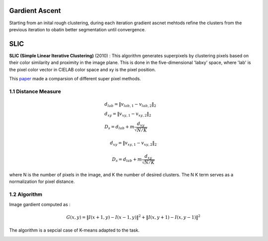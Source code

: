 Gardient Ascent
==================

Starting from an inital rough clustering, during each iteration gradient ascnet mehtods refine
the clusters from the previous iteration to obatin better segmentation until convergence.

SLIC
==================

**SLIC (Simple Linear Iterative Clustering)** (2010) :
This algorithm generates superpixels by clustering pixels based on their color similarity and
proximity in the image plane. This is done in the five-dimensional 'labxy' space, where 'lab'
is the pixel color vector in CIELAB color space and xy is the pixel position.

This `paper <https://www.iro.umontreal.ca/~mignotte/IFT6150/Articles/SLIC_Superpixels.pdf>`_ made a comparsion of different super pixel methods.

.. image:: images/sp_compare.PNG
   :align: center
   :width: 80%

1.1 Distance Measure
---------------

.. math::
  \begin{align*}
  &d_{lab} = \| v_{lab,1} - v_{lab,2} \|_{2} \\
  &d_{xy} = \| v_{xy,1} - v_{xy,2} \|_{2} \\
  &D_{s} = d_{lab} + m \frac{d_{xy}}{\sqrt{N/K}}
  \end{align*}

.. math::
  d_{xy} = \| v_{xy,1} - v_{xy,2} \|_{2}

.. math::
  D_{s} = d_{lab} + m \frac{d_{xy}}{\sqrt{N/K}}

where N is the number of pixels in the image, and K the number of desired clusters. The N K term serves as a normalization for pixel distance.

1.2 Algorithm
-----------------

Image gardient computed as :

.. math::
  G(x,y) = \|I(x+1, y) - I(x-1,y)\|^{2} + \|I(x, y+1) - I(x,y-1)\|^{2}

The algorithm is a sepcial case of K-means adapted to the task.

.. image:: images/SLIC.PNG
   :align: center
   :width: 80%
